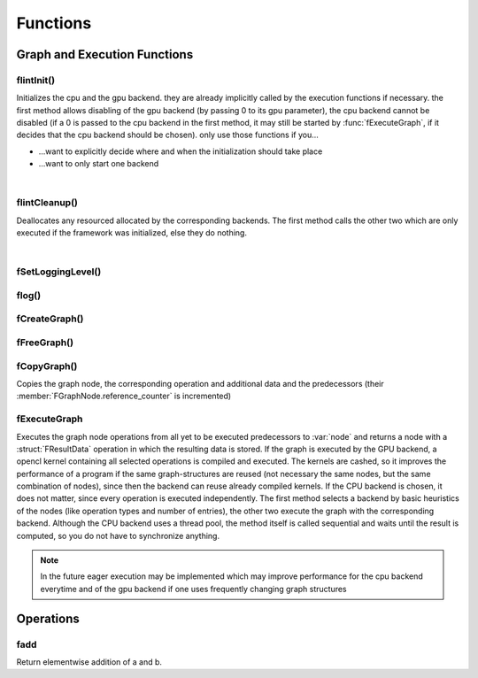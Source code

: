 *********
Functions
*********

.. default-domain:: c

Graph and Execution Functions 
^^^^^^^^^^^^^^^^^^^^^^^^^^^^^
flintInit()
"""""""""""

.. c:function:: void flintInit(int cpu, int gpu)

   :param cpu: 1 if the cpu backend should be initialized, 0 if not
   :param gpu: 1 if the gpu backend should be initialized, 0 if not.

.. c:function:: void flintInit_cpu()
.. c:function:: void flintInit_gpu()

Initializes the cpu and the gpu backend. they are already implicitly called by the execution functions if necessary.
the first method allows disabling of the gpu backend (by passing 0 to its gpu parameter), the cpu backend cannot be
disabled (if a 0 is passed to the cpu backend in the first method, it may still be started by :func:`fExecuteGraph`, if it decides 
that the cpu backend should be chosen). only use those functions if you...

* ...want to explicitly decide where and when the initialization should take place
* ...want to only start one backend

|

flintCleanup()
""""""""""""""

.. c:function:: void flintCleanup()
.. c:function:: void flintCleanup_cpu()
.. c:function:: void flintCleanup_gpu()

Deallocates any resourced allocated by the corresponding backends. 
The first method calls the other two which are only executed if the framework was
initialized, else they do nothing.

|

fSetLoggingLevel()
""""""""""""""""""

.. c:function:: void fSetLoggingLevel(int level)

  :param level: Logging level, between 0 and 4
   
  Sets the logging level of the framework. Adjust this for debugging purposes, or if you release software in which Flint is contained.


  .. seealso::

    :func:`flog`, :enum:`FLogType`   

  Levels:

  * 0: No logging
  * 1: Only :var:`F_ERROR`
  * 2: Logging level 1 + :var:`F_WARNING` (should be used for production)
  * 3: Logging level 2 + :var:`F_INFO` (for developement)
  * 4: Logging level 3 + :var:`F_VERBOSE` (for library developement)
  * 5: Logging level 4 + :var:`F_DEBUG` (when a bug in the library has been found)

flog()
""""""

.. c:function:: void flog(FLogType type, const char* msg)

  Logs a :var:`NULL` terminated string with the given logging level 


fCreateGraph()
"""""""""""""""
.. c:function:: FGraphNode* fCreateGraph(const void* data, const int num_entries, const FType data_type, const size_t* shape, const int dimensions)

  :param data: pointer to the flattened data array that should be loaded into the node 
  :param num_entries: the number of elements (NOT BYTES!) that should be loaded
  :param data_type: the datatype of :var:`data`
  :param shape: an array of size :var:`dimensions`, each entry describing the size of the corresponding dimension. Make sure, :var:`data` 
    is at least as large as the product of all entries in :var:`shape`
  :param dimensions: the number of dimensions

  Creates a Graph with a single store instruction, the data is copied to intern
  memory, so after return of the function, :var:`data` does not have to stay valid. :var:`shape` is copied as well. 

fFreeGraph()
""""""""""""
.. c:function:: void fFreeGraph(FGraphNode* graph)

  :param graph: the graph data that should be released

  Decrements :member:`FGraphNode.reference_counter` of :var:`graph` and deallocates the node and its corresponding data, if the counter becomes 0.
  If the node is deallocated, the same process is repeated with its predecessors.
  So you can safely connect nodes multiple times and have only to free the leaf nodes (i.e. the results), without caring about
  cross-reference, since thouse are handles by the reference counting system.

fCopyGraph()
""""""""""""
.. c:function:: FGraphNode *fCopyGraph(const FGraphNode* graph)

Copies the graph node, the corresponding operation and additional data and the predecessors (their :member:`FGraphNode.reference_counter` is incremented)

fExecuteGraph
""""""""""""""
.. c:function:: FGraphNode* fExecuteGraph(FGraphNode* node)
.. c:function:: FGraphNode* fExecuteGraph_cpu(FGraphNode* node)
.. c:function:: FGraphNode* fExecuteGraph_gpu(FGraphNode* node)

Executes the graph node operations from all yet to be executed predecessors to :var:`node` and returns a node with a :struct:`FResultData` operation
in which the resulting data is stored.
If the graph is executed by the GPU backend, a opencl kernel containing all selected operations is compiled and executed. The kernels are cashed, so it improves the performance
of a program if the same graph-structures are reused (not necessary the same nodes, but the same combination of nodes), since then the backend can 
reuse already compiled kernels. If the CPU backend is chosen, it does not matter, since every operation is executed independently.
The first method selects a backend by basic heuristics of the nodes (like operation types and number of entries), the other two execute the graph with the corresponding backend.
Although the CPU backend uses a thread pool, the method itself is called sequential and waits until the result is computed, so you do not have to synchronize anything.

.. note:: In the future eager execution may be implemented which may improve performance for the cpu backend everytime and of the gpu backend if one uses frequently changing graph structures


Operations
^^^^^^^^^^
fadd
""""
.. c:function:: FGraphNode *fadd_g(FGraphNode* a, FGraphNode* b)
.. c:function:: FGraphNode *fadd_ci(FGraphNode* a, const int b)
.. c:function:: FGraphNode *fadd_cl(FGraphNode* a, const long b)
.. c:function:: FGraphNode *fadd_cf(FGraphNode* a, const float b)
.. c:function:: FGraphNode *fadd_cd(FGraphNode* a, const double b)

Return elementwise addition of a and b.
